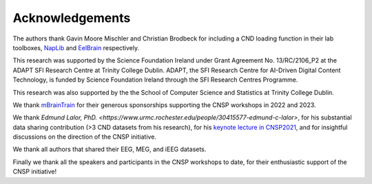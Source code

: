 Acknowledgements
================

The authors thank Gavin Moore Mischler and Christian Brodbeck for including a CND loading function in their lab toolboxes, `NapLib <https://naplib-python.readthedocs.io/en/latest/index.html>`_  and `EelBrain <https://eelbrain.readthedocs.io/en/stable/>`_  respectively.

This research was supported by the Science Foundation Ireland under Grant Agreement No. 13/RC/2106_P2 at the
ADAPT SFI Research Centre at Trinity College Dublin. ADAPT, the SFI Research Centre for AI-Driven Digital Content Technology,
is funded by Science Foundation Ireland through the SFI Research Centres Programme.

This research was also supported by the the School of Computer Science and Statistics at Trinity College Dublin.

We thank `mBrainTrain <https://mbraintrain.com/>`_ for their generous sponsorships supporting the CNSP workshops in 2022 and 2023.

We thank `Edmund Lalor, PhD. <https://www.urmc.rochester.edu/people/30415577-edmund-c-lalor>`, for his substantial
data sharing contribution (>3 CND datasets from his research), for his `keynote lecture in CNSP2021 <https://cnspworkshop.net/videos2021.html>`_,
and for insightful discussions on the direction of the CNSP initiative.

We thank all authors that shared their EEG, MEG, and iEEG datasets.

Finally we thank all the speakers and participants in the CNSP workshops to date, for their enthusiastic support of the CNSP initiative!




